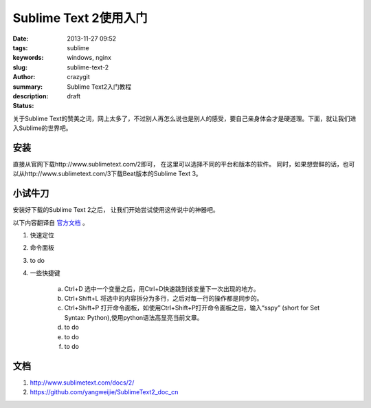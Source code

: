 Sublime Text 2使用入门
######################

:date: 2013-11-27 09:52
:tags: sublime
:keywords: windows, nginx
:slug: sublime-text-2
:author: crazygit
:summary: Sublime Text2入门教程
:description:
:status: draft


关于Sublime Text的赞美之词，网上太多了，不过别人再怎么说也是别人的感受，要自己亲身体会才是硬道理。下面，就让我们进入Sublime的世界吧。


安装
----

直接从官网下载http://www.sublimetext.com/2即可， 在这里可以选择不同的平台和版本的软件。 同时，如果想尝鲜的话，也可以从http://www.sublimetext.com/3下载Beat版本的Sublime Text 3。

小试牛刀
--------

安装好下载的Sublime Text 2之后， 让我们开始尝试使用这传说中的神器吧。

以下内容翻译自 `官方文档 <http://www.sublimetext.com/>`_ 。

1. 	快速定位
2. 	命令面板
3.  to do
4.  一些快捷键
	
	a. Ctrl+D 选中一个变量之后，用Ctrl+D快速跳到该变量下一次出现的地方。
	b. Ctrl+Shift+L 将选中的内容拆分为多行，之后对每一行的操作都是同步的。
	c. Ctrl+Shift+P 打开命令面板，如使用Ctrl+Shift+P打开命令面板之后，输入“sspy” (short for Set Syntax: Python),使用python语法高显亮当前文章。

	d.  to do
	e.  to do
	f.  to do



文档
----
1. http://www.sublimetext.com/docs/2/
2. https://github.com/yangweijie/SublimeText2_doc_cn
